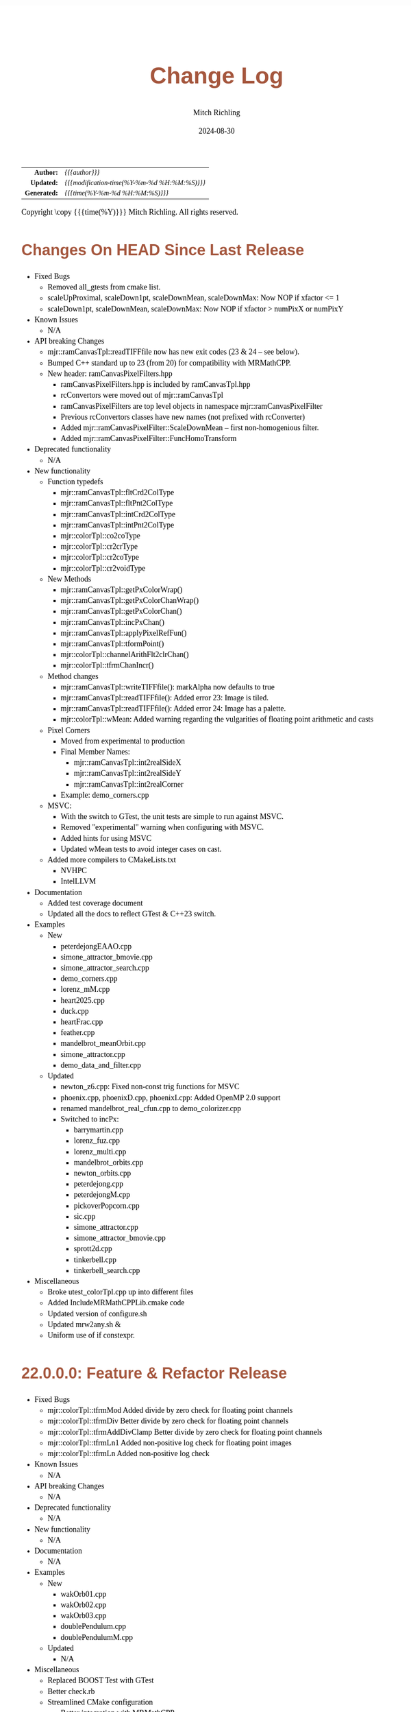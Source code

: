 # -*- Mode:Org; Coding:utf-8; fill-column:78 -*-
# ######################################################################################################################################################.H.S.##
# FILE:        changelog.org
#+TITLE:       Change Log
#+AUTHOR:      Mitch Richling
#+EMAIL:       http://www.mitchr.me/
#+DATE:        2024-08-30
#+KEYWORDS:    release history changelog
#+LANGUAGE:    en
#+OPTIONS:     num:t toc:nil \n:nil @:t ::t |:t ^:nil -:t f:t *:t <:t skip:nil d:nil todo:t pri:nil H:5 p:t author:t html-scripts:nil
#+SEQ_TODO:    TODO:NEW(t)                         TODO:WORK(w)    TODO:HOLD(h)    | TODO:FUTURE(f)   TODO:DONE(d)    TODO:CANCELED(c)
#+PROPERTY: header-args :eval never-export
#+HTML_HEAD: <style>body { width: 95%; margin: 2% auto; font-size: 18px; line-height: 1.4em; font-family: Georgia, serif; color: black; background-color: white; }</style>
#+HTML_HEAD: <style>body { min-width: 500px; max-width: 1024px; }</style>
#+HTML_HEAD: <style>h1,h2,h3,h4,h5,h6 { color: #A5573E; line-height: 1em; font-family: Helvetica, sans-serif; }</style>
#+HTML_HEAD: <style>h1,h2,h3 { line-height: 1.4em; }</style>
#+HTML_HEAD: <style>h1.title { font-size: 3em; }</style>
#+HTML_HEAD: <style>.subtitle { font-size: 0.6em; }</style>
#+HTML_HEAD: <style>h4,h5,h6 { font-size: 1em; }</style>
#+HTML_HEAD: <style>.org-src-container { border: 1px solid #ccc; box-shadow: 3px 3px 3px #eee; font-family: Lucida Console, monospace; font-size: 80%; margin: 0px; padding: 0px 0px; position: relative; }</style>
#+HTML_HEAD: <style>.org-src-container>pre { line-height: 1.2em; padding-top: 1.5em; margin: 0.5em; background-color: #404040; color: white; overflow: auto; }</style>
#+HTML_HEAD: <style>.org-src-container>pre:before { display: block; position: absolute; background-color: #b3b3b3; top: 0; right: 0; padding: 0 0.2em 0 0.4em; border-bottom-left-radius: 8px; border: 0; color: white; font-size: 100%; font-family: Helvetica, sans-serif;}</style>
#+HTML_HEAD: <style>pre.example { white-space: pre-wrap; white-space: -moz-pre-wrap; white-space: -o-pre-wrap; font-family: Lucida Console, monospace; font-size: 80%; background: #404040; color: white; display: block; padding: 0em; border: 2px solid black; }</style>
#+HTML_HEAD: <style>blockquote { margin-bottom: 0.5em; padding: 0.5em; background-color: #FFF8DC; border-left: 2px solid #A5573E; border-left-color: rgb(255, 228, 102); display: block; margin-block-start: 1em; margin-block-end: 1em; margin-inline-start: 5em; margin-inline-end: 5em; } </style>
#+HTML_LINK_HOME: https://www.mitchr.me/
#+HTML_LINK_UP: https://richmit.github.io/mraster/index.html
# ######################################################################################################################################################.H.E.##

#+ATTR_HTML: :border 2 solid #ccc :frame hsides :align center
|          <r> | <l>                                          |
|    *Author:* | /{{{author}}}/                               |
|   *Updated:* | /{{{modification-time(%Y-%m-%d %H:%M:%S)}}}/ |
| *Generated:* | /{{{time(%Y-%m-%d %H:%M:%S)}}}/              |
#+ATTR_HTML: :align center
Copyright \copy {{{time(%Y)}}} Mitch Richling. All rights reserved.

#+TOC: headlines 5

* Changes On HEAD Since Last Release
:PROPERTIES:
:CUSTOM_ID: latest
:END:
  - Fixed Bugs
    - Removed all_gtests from cmake list.
    - scaleUpProximal, scaleDown1pt, scaleDownMean, scaleDownMax: Now NOP if xfactor <= 1
    - scaleDown1pt, scaleDownMean, scaleDownMax: Now NOP if xfactor > numPixX or numPixY
  - Known Issues
    - N/A
  - API breaking Changes
    - mjr::ramCanvasTpl::readTIFFfile now has new exit codes (23 & 24 -- see below).
    - Bumped C++ standard up to 23 (from 20) for compatibility with MRMathCPP.
    - New header: ramCanvasPixelFilters.hpp
      - ramCanvasPixelFilters.hpp is included by ramCanvasTpl.hpp
      - rcConvertors were moved out of mjr::ramCanvasTpl
      - ramCanvasPixelFilters are top level objects in namespace mjr::ramCanvasPixelFilter
      - Previous rcConvertors classes have new names (not prefixed with rcConverter)
      - Added mjr::ramCanvasPixelFilter::ScaleDownMean -- first non-homogenious filter.
      - Added mjr::ramCanvasPixelFilter::FuncHomoTransform
  - Deprecated functionality
    - N/A
  - New functionality
    - Function typedefs
      - mjr::ramCanvasTpl::fltCrd2ColType
      - mjr::ramCanvasTpl::fltPnt2ColType
      - mjr::ramCanvasTpl::intCrd2ColType
      - mjr::ramCanvasTpl::intPnt2ColType
      - mjr::colorTpl::co2coType
      - mjr::colorTpl::cr2crType
      - mjr::colorTpl::cr2coType
      - mjr::colorTpl::cr2voidType
    - New Methods
      - mjr::ramCanvasTpl::getPxColorWrap()
      - mjr::ramCanvasTpl::getPxColorChanWrap()
      - mjr::ramCanvasTpl::getPxColorChan()
      - mjr::ramCanvasTpl::incPxChan()
      - mjr::ramCanvasTpl::applyPixelRefFun()
      - mjr::ramCanvasTpl::tformPoint()
      - mjr::colorTpl::channelArithFlt2clrChan()
      - mjr::colorTpl::tfrmChanIncr()
    - Method changes
      - mjr::ramCanvasTpl::writeTIFFfile(): markAlpha now defaults to true
      - mjr::ramCanvasTpl::readTIFFfile(): Added error 23: Image is tiled.
      - mjr::ramCanvasTpl::readTIFFfile(): Added error 24: Image has a palette.
      - mjr::colorTpl::wMean: Added warning regarding the vulgarities of floating point arithmetic and casts
    - Pixel Corners
      - Moved from experimental to production
      - Final Member Names:
        - mjr::ramCanvasTpl::int2realSideX
        - mjr::ramCanvasTpl::int2realSideY
        - mjr::ramCanvasTpl::int2realCorner
      - Example: demo_corners.cpp
    - MSVC:
      - With the switch to GTest, the unit tests are simple to run against MSVC.
      - Removed "experimental" warning when configuring with MSVC.
      - Added hints for using MSVC
      - Updated wMean tests to avoid integer cases on cast.
    - Added more compilers to CMakeLists.txt
      - NVHPC
      - IntelLLVM
  - Documentation
    - Added test coverage document
    - Updated all the docs to reflect GTest & C++23 switch.
  - Examples
    - New
      - peterdejongEAAO.cpp
      - simone_attractor_bmovie.cpp
      - simone_attractor_search.cpp
      - demo_corners.cpp
      - lorenz_mM.cpp
      - heart2025.cpp
      - duck.cpp
      - heartFrac.cpp
      - feather.cpp
      - mandelbrot_meanOrbit.cpp
      - simone_attractor.cpp
      - demo_data_and_filter.cpp
    - Updated
      - newton_z6.cpp: Fixed non-const trig functions for MSVC
      - phoenix.cpp, phoenixD.cpp, phoenixI.cpp: Added OpenMP 2.0 support
      - renamed mandelbrot_real_cfun.cpp to demo_colorizer.cpp
      - Switched to incPx:
        - barrymartin.cpp
        - lorenz_fuz.cpp
        - lorenz_multi.cpp
        - mandelbrot_orbits.cpp
        - newton_orbits.cpp
        - peterdejong.cpp
        - peterdejongM.cpp
        - pickoverPopcorn.cpp
        - sic.cpp
        - simone_attractor.cpp
        - simone_attractor_bmovie.cpp
        - sprott2d.cpp
        - tinkerbell.cpp
        - tinkerbell_search.cpp
  - Miscellaneous
    - Broke utest_colorTpl.cpp up into different files
    - Added IncludeMRMathCPPLib.cmake code
    - Updated version of configure.sh
    - Updated mrw2any.sh &
    - Uniform use of if constexpr.

* 22.0.0.0: Feature & Refactor Release
:PROPERTIES:
:CUSTOM_ID: v22.0.0.0
:END:
  - Fixed Bugs
    - mjr::colorTpl::tfrmMod Added divide by zero check for floating point channels
    - mjr::colorTpl::tfrmDiv Better divide by zero check for floating point channels
    - mjr::colorTpl::tfrmAddDivClamp Better divide by zero check for floating point channels
    - mjr::colorTpl::tfrmLn1 Added non-positive log check for floating point images
    - mjr::colorTpl::tfrmLn Added non-positive log check
  - Known Issues
    - N/A
  - API breaking Changes
    - N/A
  - Deprecated functionality
    - N/A
  - New functionality
    - N/A
  - Documentation
    - N/A
  - Examples
    - New
      - wakOrb01.cpp
      - wakOrb02.cpp
      - wakOrb03.cpp
      - doublePendulum.cpp
      - doublePendulumM.cpp
    - Updated
      - N/A
  - Miscellaneous
    - Replaced BOOST Test with GTest
    - Better check.rb
    - Streamlined CMake configuration
      - Better integration with MRMathCPP
      - Added build directory
      - Just export cmake file and not a package
      - Use exported config for builds
* 21.0.0.0: Feature & Refactor Release
:PROPERTIES:
:CUSTOM_ID: v21.0.0.0
:END:
  - Fixed Bugs
    - clampAll, clampBot, clampTop: now limited to channel arithmetic types
    - Problem with enabling 128-bit integers on GCC resolved
    - Integer wrap for color schemes better for negative arguments.
  - API breaking Changes
    - Header removed: mjrmath.hpp
    - This project now depends on the MRMathCPP project.
    - Deprecated headers removed: colorTpl.hpp, color.hpp, & point2d.hpp
  - Documentation
    - ColorSchemes.html now has images for all CB schemes
    - Updated mathjax configuration for better security
  - Examples
    - New
      - newton_min_angle_starfish: Min angle newton with poles.
      - LevyCurve: Levy Curve via chaos game
      - phoenix: Classic phoenix fractal (escape time)
      - phoenixD: Classic phoenix fractal (distance estimator outside)
      - phoenixI: Classic phoenix fractal (distance estimator inside)
      - phoenixM: A movie of the classic phoenix fractal
      - phoenixM2: Another movie of the classic phoenix fractal
    - Updated
      - color_lut_docs: Now generates images for all CB schemes
      - Several: Updated doxygen markup to use @ instead of backslash
* v20.15.0.0: Feature Release
:PROPERTIES:
:CUSTOM_ID: v20.15.0.0
:END:
  - Fixed Bugs
    - N/A
  - Known Issues
    - N/A
  - API breaking Changes
    - WARNING: Eventually the deprecated headers will be removed.
    - The "all" target has been removed.  Use the "examples" target instead.
    - New release process with 4 component version numbers
  - Deprecated functionality
    - Several people reported conflicts with other packages using the same
      header names
      - Deprecated header color.hpp -- USE MRcolor.hpp instead
      - Deprecated header point2d.hpp -- USE MRpoint2d.hpp instead
      - Deprecated header colorTpl.hpp -- USE MRcolorTpl.hpp instead
  - New functionality
    - Library exported via build/MRasterLib.cmake
    - Package exported via build/MRasterConfig.cmake &
      build/MRasterConfigVersion.cmake
    - Install target created that installs:
      - MRasterLib.cmake
      - MRasterConfig.cmake & MRasterConfigVersion.cmake
      - Non-deprecated headers
    - New include file: mraster_config.hpp
      - Defines for cmake configuration information
      - Functions returning version information Note this change limits future
        version numbers to numeric components.
  - Documentation
    - The color scheme org-mode document has been cleaned up
    - Added change log (this very file!)
    - Updated README.org to reflect change log and remove comments about very
      old versions
  - Examples
    - New
      - kalisetJ.cpp -- Julia style kaliset
      - kalisetM1.cpp -- Mandelbrot style kaliset
      - kalisetM2.cpp -- Mandelbrot style kaliset
      - butterfly.cpp -- A kaliset inspired butterfly
      - barrymartin.cpp -- Barry Martin attractors
      - tinkerbell.cpp -- Tinkerbell attractors
      - tinkerbell_search.cpp -- Search for interesting Tinkerbell parameters
    - Updated
      - N/A
  - Miscellaneous
    - N/A
* v20.12.3: Feature Release
:PROPERTIES:
:CUSTOM_ID: v20.12.3
:END:
  - Examples
    - New
      - newton_roter
      - newton_3updown
      - newton_min_angle
      - mandelbrot_count_movie
      - laguerre_3updown.cpp
      - laguerre_simple.cpp
    - Updated
      - mandelbrot_simple: Now uses OpenMP
  - API breaking Changes
    - The ramCanvas constructors now throw.
      The cases where they throw would have likely caused a runtime issue later
      anyhow, so I don't expect very many people to notice this one...
    - The configure.sh script must now be run from the build directory.
      It is also much smarter about finding a good compiler.
  - New functionality
    - Numerous documentation updates & fixes
    - unitTooIntLinMap: template version now handles large integers
    - 2D color maps
      - csSet(): Added two argument version
      - cs2dIdxPalArg: Create an argument color scheme from an indexed color scheme
      - cs2dFltPalArg: Create an argument color scheme from a continuous color scheme
      - cs2dRichardson: Richardson's 2D complex number coloring scheme.
      - cs2dThaller_tpl: Meta class for Bernd Thaller's 2D complex number color methods
        - cs2dThallerHSL: Thaller method using HSL
        - cs2dThallerHSVm: Thaller method using HSV with maximal V value
        - cs2dThallerHSV: Thaller method using HSV with dynamic V value
* v20.12.0: Feature Release
:PROPERTIES:
:CUSTOM_ID: v20.12.0
:END:
  - Examples
    - Many examples have been improved
    - New:
      - newton_max_back.cpp'
      - newton_min_root.cpp
      - mandelbrot_ltrap.cpp
      - mandelbrot_pickover.cpp
      - biomorphMorph.cpp
      - mandelbrot_precomp.cpp
      - julia.cpp
      - juliaM2.cpp
      - juliaM.cpp
      - newton_modified.cpp
    - Renamed:
        - mandelbrot_cycles.cpp -> mandelbrot_1n2cycles.cpp
    - New/updated web pages:
      - https://www.mitchr.me/SS/biomorphMorph/index.html
      - https://www.mitchr.me/SS/newton/index.html
    - Removed:
      - newton_bm_*.cpp
      - mandelbrot_distance_old.cpp
      - mandelbrot_bm_real_eqop.cpp
      - mandelbrot_1n2cycles.cpp
  - Bugs
    - mjr::ramCanvasTpl::expandCanvas.  Fixed a bug with monochrome
      images.  Changed the behavior when x1 or y1 is off the
      canvas. Fixed a bug with non-zero x1 argument.
    - Swapped mjr::ramCanvasTpl::rotate90CW &
      mjr::ramCanvasTpl::rotate90CW
    - mjr::ramCanvasTpl::autoMaxHistStrech(). Fixed bug when RGB were not
      on default channels.
  - New functionality
    - ramCanvasTpl::getCanvasWidD()
    - New canvas converter: rcConverterMonoIntensity
    - ramCanvasTpl::adjoinCanvasRight()
    - ramCanvasTpl::adjoinCanvasLeft()
    - ramCanvasTpl::adjoinCanvasBottom()
    - ramCanvasTpl::adjoinCanvasTop()
    - ramCanvasTpl::insertCanvas() -- insert a canvas into another canvas
    - mjr::sgn() -- the sign function
    - mjr::point2d now has a conversion operator for complex numbers
    - ramCanvasTpl now has coordinate conversion methods that work
      with point2d allowing code like this:
        std::complex<double> c = theRamCanvas.int2real(x, y);
      - mjr::ramCanvasTpl::int2real
      - mjr::ramCanvasTpl::real2int
    - mjr::fmtInt(int inInt, int width, char fill) -- Strings with
      formatted integers in them.  Someday when compilers support the
      C++20 formatting features, we won't need this...
    - colorTpl::distDeltaE1976(colorArgType aColor) -- The LAB Delta E*(1976) distance
    - colorTpl::distDeltaE1994(colorArgType aColor) -- The LAB Delta E*(1994) distance
    - Real coordinate overloads for:
      - ramCanvasTpl::drawHersheyGlyph
      - ramCanvasTpl::drawString
      - ramCanvasTpl::drawStringBox
    - Polynomial routines
      - mjr::evalBiPoly -- bivariate polynomial evaluation
      - mjr::maxExpBiPoly -- figure out maximum theoretical exponent of a bivariate polynomial
      - mjr::evalUniPoly -- univariate polynomial evaluation
    - New log transformation function colorTpl::tfrmLn(double scale) -- note new name for
      the old version of this function: tfrmLn1()
  - API Change
    - colorTpl::tfrmLn()  renamed to tfrmLn1()
    - ramCanvasTpl::autoMaxHistStrech renamed to autoMaxHistStrechRGB
  - Updated/New experimental geometric transformations functionality (geomTfrmRev* methods)
    These feel like they are approaching a final state, but I'm going to keep them classified
    as "experimental" for now.
    - Fixed a clipping bug for existing geomTfrmRef functions:
      - ramCanvasTpl::geomTfrmRevRPoly
      - ramCanvasTpl::geomTfrmRevAff
      - ramCanvasTpl::geomTfrmRevArb
    - Transform methods now take a uniform set of shift & scale arguments:
      - Xo -- X coordinate for the offset from image center.
      - Yo -- Y coordinate for the offset from image center.
      - oScale -- Scale to apply after transform but before reverse translation
  - Started making some unit tests for mjrmath.hpp.  Coverage right now is just for the new
    polynomial routines.
* v20.11.0: Feature Release
:PROPERTIES:
:CUSTOM_ID: v20.11.0
:END:
  - Removed recently introduced GCC'isms.  The code now compiles
    cleanly with clang and msvc.
  - New examples:
    - pickoverPopcorn.cpp
    - mandelbrot_biomorph.cpp
    - mandelbrot_simple.cpp
    - invertedMandelbrot.cpp
    - tippets.cpp
    - multibrotSnaps.cpp
    - multibrotMovie.cpp
    - tricornMovie.cpp
    - tricorn.cpp
    - collatz.cpp
  - New web pages for examples:
    - https://www.mitchr.me/SS/BurningShip/index.html
    - https://www.mitchr.me/SS/multibrot/index.html
    - https://www.mitchr.me/SS/tricorn/index.html
    - https://www.mitchr.me/SS/collatz/index.html
    - https://www.mitchr.me/SS/tippets/index.html
    - https://www.mitchr.me/SS/PickoverPopcorn/index.html
    - https://www.mitchr.me/SS/mandelbrotBiomorph/index.html
    - https://www.mitchr.me/SS/mandelbrotInv/index.html
  - Updated examples:
    - sic.cpp -- Updated the comment on the colorizer object to
      reference another way to do the same thing illustrated in the
      pickoverPopcorn.cpp example.
    - biomorph2.cpp & biomorph1.cpp -- Cleaned up the way colors were
      set.
    - mandelbrot_bm_real.cpp & mandelbrot_bm_real_eqop.cpp -- Fixed
      typos in header.
  - New feature:
    - ramCanvasTpl::rcConverterColorScheme -- Colorize a ramCanvasTpl
      with integer channels using a color scheme.  This gives one the
      ability to produce a ramCanvasTpl with some data in it, and then
      colorize it when the image files are written out.  For example,
      we could store the L function for a Mandelbrot render in a
      grayscale image, and then write out any number of RGB images
      with different color schemes.
    - New class of color schemes: common fractal schemes
      - colorTpl::csCCfractal0RYBCW
      - colorTpl::csCCfractalYR
      - colorTpl::csCCfractalYB
    - New class of color schemes: Ramp from black to corner
      - colorTpl::csCCu0W -- Ramp from black to white
      - colorTpl::csCCu0R -- Ramp from black to red
      - colorTpl::csCCu0B -- Ramp from black to blue
      - colorTpl::csCCu0G -- Ramp from black to green
      - colorTpl::csCCu0C -- Ramp from black to cyan
      - colorTpl::csCCu0M -- Ramp from black to magenta
      - colorTpl::csCCu0Y -- Ramp from black to yellow
* v20.10.5: Public Release
:PROPERTIES:
:CUSTOM_ID: v20.10.5
:END:
  I'm done with major changes, and the code feels solid.
* v20.10.0rc3: Unit tests. New features.
:PROPERTIES:
:CUSTOM_ID: v20.10.0rc3
:END:
  Release Candidate #3

  - Last time I removed the filter option from the file write APIs,
    and that annoyed some people. ;) So I have added filters back, but
    the new filters are more capable in that they can be used for not
    just homogeneous transforms but geometric ones too.
    - Removed: pixelFormatEnum
    - New converter classes inside ramCanvasTpl:
      - ramCanvasTpl::rcConverterIdentity
      - ramCanvasTpl::rcConverterRGBbyte
      - ramCanvasTpl::rcConverterRGBAbyte
      - ramCanvasTpl::rcConverterRGBdbl
      - ramCanvasTpl::rcConverterRGBAdbl
    - convertRawToTIFF.cpp illustrates the new API
  - New: "Canonical Color Types" -- color types with unsigned byte and
    floating point channels in RGB, RGBA, and numChan.  These provide a
    handy interface for conversions with the two most common channel
    types people use, and are useful for working with external
    interfaces.
    - Set color from a canonical color type
      - colorTpl& colorTpl::setChans_dbl(colConALLdbl dblColor)
      - colorTpl& colorTpl::setChans_byte(colConALLbyte byteColor)
      - colorTpl& colorTpl::setChansRGBA_dbl(colConRGBAdbl dblColor)
      - colorTpl& colorTpl::setChansRGB_dbl(colConRGBdbl dblColor)
      - colorTpl& colorTpl::setChansRGBA_byte(colConRGBAbyte byteColor)
      - colorTpl& colorTpl::setChansRGB_byte(colConRGBbyte byteColor)
    - convert color to a canonical color type
      - colConALLdbl   colorTpl::getColCon_dbl()
      - colConALLbyte  colorTpl::getColCon_byte()
      - colConRGBAdbl  colorTpl::getColConRGBA_dbl()
      - colConRGBdbl   colorTpl::getColConRGB_dbl()
      - colConRGBAbyte colorTpl::getColConRGBA_byte()
      - colConRGBbyte  colorTpl::getColConRGB_byte()
    - typedefs for  canonical color types
      - colorTpl::colConRGBdbl
      - colorTpl::colConRGBAdbl
      - colorTpl::colConRGBbyte
      - colorTpl::colConRGBAbyte
      - colorTpl::colConALLdbl
      - colorTpl::colConALLbyte
  - New integer axis orientation predicates
    - ramCanvasTpl::isIntAxOrientationNaturalX()
    - ramCanvasTpl::isIntAxOrientationNaturalY()
  - New helpers to guess named channel.  These are helpful when
    we have a color with unknown structure, and want to get the
    best option for a named color channel.
    - colorTpl::bestRedChan()
    - colorTpl::bestGreenChan()
    - colorTpl::bestBlueChan()
    - colorTpl::bestAlphaChan()
  - Unit tests
    - colorTpl::colCon*
    - colorTpl::best*Chan
  - sic.cpp now uses the filter instead of making a new ramCanvasTpl
    object -- like it did in the past.
  - Added DO_CIRCLE to bmark.cpp
  - Doxygen tag files & links into doxygen docs.
  - Unit tests for ramCanvasTpl simple geom transforms
* v20.9.0rc2: Bug fixes. Unit tests. New features. Better platform support.
:PROPERTIES:
:CUSTOM_ID: v20.9.0rc2
:END:
  Release Candidate #2
  - Bugs:
    - ramCanvasTpl::writeFile
      - Failed to pass return code from stream write helper function.
      - Potential beyond buffer access
  - New features:
    - ramCanvasTpl::readRAWfile
  - Breaking Changes
    - Replaced the toTRU & filter arguments with an enum to convert to
      8-bit RGB/RGBA. In addition, writeTIFF* no longer has an alpha
      argument -- the enum takes care of that too.
  - Unit tests for ramCanvasTpl now use isEqual and readRAWfile instead
    of comparing file content.
  - Platform Support
    - Tested with several OS/compiler combinations
      - Windows with MSVC, MSYS2 MSVC, MSYS2 clang, and MSYS2 GCC
      - Debian 11 with GCC-10, and GCC-11
      - MacOS with Apple clang and homebrew GCC
    - Made several little code changes for better platform support.
    - The big change is a couple of macros controlling conditional
      compilation of code.  This allows the code to be compiled, with
      some reduced functionality, using some older compilers.
      - Added a couple of conditional compiles:
        - MISSING_P0476R2 -- Omits code using bit_cast
        - MISSING_P1907R1 -- Omits code using floating point template parameters
      - Added cmake rules for conditional code:
        - Detect GCC version and set MISSING_P0476R2 & MISSING_P1907R1 as required.
        - Set MISSING_P1907R1 for clang (both regular and Apple)
        - Set MISSING_P0476R2 for Apple clang
* v20.8.1b: Unit tests for ramCanvasTpl. Bugs.  New stuff.
:PROPERTIES:
:CUSTOM_ID: v20.8.1b
:END:
  I'm still calling it a beta, but it's pretty solid right now.

  Please test and report back!

  - New predefined ramCanvas types:
    - ramCanvas4c64b
    - ramCanvas3c64b
    - ramCanvasRGBA64b
    - ramCanvasRGB64b
    - ramCanvas1c32F
    - ramCanvas1c64F
  - Added const:
    - colorTpl::rgb2GreyDotProd
    - colorTpl::luminanceRGB
    - colorTpl::intensityRGB
    - colorTpl::intensity
    - colorTpl::intensityScaledRGB
    - colorTpl::intensityScaled
    - colorTpl::getMaxC
    - colorTpl::getMinC
    - colorTpl::getMaxRGB
    - colorTpl::getMinRGB
    - colorTpl::dotProd
    - colorTpl::distHypot
    - colorTpl::distSumAbs
    - colorTpl::distMaxAbs
    - colorTpl::isClose
    - colorTpl::isCloseRGB
    - colorTpl::isEqual
    - colorTpl::isEqualRGB
    - colorTpl::isNotEqual
    - colorTpl::isBlack
    - colorTpl::isBlackRGB
  - ramCanvasTpl::drawFillTriangleUtl
    - Better comment for cases & code
    - Much better organization of code for each case
    - Much faster for degenerate triangles using barycentric coloring
    - Much more accurate barycentric coloring, but a slight performance hit.
    - More accurate edges.
  - ramCanvasTpl::triangleEdger
    - Added code to find min/max for each y value...
    - I plan on updating this to support cropped triangles at some point.
* v20.8.2rc1: Unit tests for ramCanvasTpl.
:PROPERTIES:
:CUSTOM_ID: v20.8.2rc1
:END:
  This is release candidate #1!  Please test and report back!
* v20.8.0b: ramCanvasTpl refactor.  clang support. Cleanup.
:PROPERTIES:
:CUSTOM_ID: v20.8.0b
:END:
  Still beta, but approaching production.

  Please test and report back!

  - ramCanvasTpl refactor
    - Data member naming consistency
    - Fixed get/set methods to use uniform naming
    - Added requires
    - Comment cleanup
  - Clang support
    - Duplicated requires clauses as necessary
    - Added conditional compile around floating point template parameters
    - Added defines to CMakeLists.txt
    - Added warnings about missing examples to CMakeLists.txt
    - Propagated requires outside of class definition
  - Bugs
    - colorTpl::distHypot
    - colorTpl::rgb2GreyDotProd
  - Upgrades
    - colorTpl::cmpRGBcornerDGradiant -- Faster & safer.
  - Removed FLTK from CMakeLists.txt -- it was not used.
* v20.7.0b: New Features. Bug Fixes. Unit Tests.
:PROPERTIES:
:CUSTOM_ID: v20.7.0b
:END:
  Still beta, but approaching production.

  Please test and report back!

  - Many more unit tests
  - Bug Fixes (mostly related to getC# refactor)
    - setRGBfromUnitHSL
    - cmpRGBcornerDGradiant
    - isBlackRGB
    - isEqualRGB
    - cmpGradiant
    - rgb2colorSpace
    - tfrmStdPowRGB
    - rgb2GreyDotProd
    - luminanceRGB
    - getMaxRGB
    - getMinRGB
  - New
    - isClose
    - isCloseRGB
    - linearInterpolateRGB
    - csCCdivBWR
    - csCCdivCWM
    - setChansToMean()
  - The color space colorTpl<double, 3> typedef is colSpaceDbl3
  - Fixed color swatch names for web safe pallets in documentation.
  - Fixed bug with csWSprotanopia class name
  - Fixed class names for binary schemes.
  - SDL2 support
    - Added SDL2 to CMakeLists.txt so it's easy to add SDL code.
    - Added a new example: displayImageSDL2.cpp
  - Better support for msys2 on windows:
    Added options in CMakeLists.txt to make GLUT, FLTK, & SDL2 code be
    compiled as a "GUI" application instead of a "console" application
    as before.  The console applications would fail to open a window
    when run within some contexts.  I may need to do something for
    MSVC too, but I don't know as much about that environment...
  - Color documentation (ColorSchemes.org)
    - Added binary pallets
    - Added three segment CC diverging color schemes
    - Added continuous swatches to fixed pallets
    - Added cross reference
  - Various documentation updates.
* v20.6.0b: Refactor, Bug Fixs, Unit Tests
:PROPERTIES:
:CUSTOM_ID: v20.6.0b
:END:
  Still beta.  Still a few API changes, but things are stabilizing.

  Please test and report back!

  - Tons of unit tests
  - Rearranged some code in colorTpl for better Doxygen results.
  - colorTpl::csFP_tpl now provides both discreet and continuous color
    schemes via overloads to the c member.  Much like csCB_tpl.
  - New:
    - colorTpl::csWS_tpl -- A color scheme template for web safe colors
    - colorTpl::setRGBAfromLogPackIntBGRA
    - colorTpl::setRGBfromLogPackIntBGRA
  - Fixed bugs
    - colorTpl::tfrmDiracTot
    - colorTpl::tfrmStdPowRGB
    - colorTpl::tfrmLn
    - colorTpl::tfrmLinearGreyLevelScaleRGB
    - colorTpl::tfrmWebSafeRGB
      - When clrChanT wasn't uint8_t, this function would scale the
        components incorrectly.  Not sure this is really a bug as "web
        safe" doesn't really apply to such images.  Still, it's fixed.
      - Now only operates on the red, blue, and green channels.
    - colorTpl::intensityScaledRGB
      Scaling was incorrect for images with more than 3 channels.
      - RGBA Bugs Fixed (using getC instead of getRed/Blue/Green/Alpha)
        - colorTpl::tfrmGreyScaleRGB
        - colorTpl::tfrmWebSafePro216
        - colorTpl::tfrmWebSafeDeu216
        - colorTpl::tfrmWebSafeTri216
  - Renamed
    - tfrmWebSafe216              -> tfrmWebSafeRGB
    - interplColors(dbl, c1, c2)  -> linearInterpolate
    - interplColors(dbl, col)     ->  tfrmMix
  - Removed:
    - colorTpl::tfrmGmeanClamp
    - colorTpl::colorComp2CloseColorComp
    - colorTpl::tfrmWebSafePro216
    - colorTpl::tfrmWebSafeDeu216
    - colorTpl::tfrmWebSafeTri216
    - colorTpl::tfrmLinearGreyLevelScale taking colorTpl
  - Web safe color schemes
    - Now use csWS_tpl instead of csFP_tpl.
    - Provide a setter that takes a color object
    - Renamed:
      - csFPwebSafeNormalVision    -> csWSnormalVision
      - csFPwXebSafeProtanopia     -> csWSnrotanopia
      - csFPwXebSafeDeutanopia     -> csWSdeutanopia
      - csFPwXebSafeTritanoptia    -> csWStritanoptia
      - csFPwXebSafeProtanopiaAlt  -> csWSprotanopiaAlt
      - csFPwXebSafeDeutanopiaAlt  -> csWSdeutanopiaAlt
      - csFPwXebSafeTritanoptiaAlt -> csWStritanoptiaAlt
* v20.5.0b: Unit tests, bug fixes, refactoring, & cleanup
:PROPERTIES:
:CUSTOM_ID: v20.5.0b
:END:
  Moving it from alpha to beta.  I hope this is the last of the API
  changes for a while.

  Please test and report back!

  The API changes are mostly member name changes in colorTpl.  These will
  impact some users, but the refactor should be a simple search-n-replace.
  Unit tests are fleshing out, and I've fixed a few bugs.

  - Fixed a bugs:
    - colorTpl::isBlack()
    - colorTpl::rgbSumIntensity()
  - Removed loop from cmpRGBcornerCGradiant()
  - Tons of unit tests -- up to about 40% coverage for colorTpl
  - Removed methods
    - colorTpl::distP2sq -- this one wasn't very useful because the
      sum of the squares was frequently too large to fit into an
      Sums/Products integer type.
  - Renamed methods
    - colorTpl::distAbs -> distSumAbs
    - colorTpl::rgbSumIntensity -> intensitySum
    - colorTpl::rgbLuminance -> luminanceRGB
    - colorTpl::sumIntensity -> intensity
    - colorTpl::rgbScaledIntensity -> IntensityScaledRGB
    - colorTpl::sumScaledIntensity -> intensityScaled
  - Changed methods
    - colorTpl::rgb2GreyDotProd & colorTpl::dotProd now return a
      channelArithFltType and use floating point arithmetic for all
      intermediate computations.
  - New methods
    - colorTpl::distMaxAbs
    - colorTpl::distHypot -- Like distP2sq, but the square root so it
      is much smaller.  All arithmetic is done with doubles.
    - colorTpl::cmpGradiant(csFltType csX, csIntType numColors, const packed4Cint* colors).
  - colorTpl::cmpGradiant() now uses csFltType for inputs and anchors.
    Not really an API change as csFltType is double.  Just makes
    things more consistent and readable.
  - Added some typedefs for clarity
    - Packed integers
    - color type for color space computations
  - Continuous gradient colorbrewer2
    - Added continuous gradients to colorbrewer2 color schemes
    - Added swatches to documentation
* v20.4.0a: Refactor, unit tests, doxygen docs
:PROPERTIES:
:CUSTOM_ID: v20.4.0a
:END:
  Still alpha.  Still changing the API. :)

  Please test and report back!

  The API changes are mostly member name changes in colorTpl.  These will
  impact some users, but the refactor should be a simple search-n-replace.
  Unit tests are fleshing out, and I've cleaned up the doxygen output.

  - Renamed "clp" tfrm methods to "clamp" to better align with C++ use.
    - colorTpl::tfrmMultClp    -> tfrmMultClamp
    - colorTpl::tfrmDiffClp    -> tfrmDiffClamp
    - colorTpl::tfrmNegDiffClp -> tfrmNegDiffClamp
    - colorTpl::tfrmAddClp     -> tfrmAddClamp
    - colorTpl::tfrmAddDivClp  -> tfrmAddDivClamp
    - colorTpl::tfrmGmeanClp   -> tfrmGmeanClamp
  - Renamed "clip" methods to "clamp" to better align with C++ use.
    - colorTpl::clipTop -> clampTop
    - colorTpl::clipAll -> clampAll
    - colorTpl::clipBot -> clampBot
  - Renamed "CLIP" drawModeType values to "CLAMP" to better align with C++ use.
    - ramCanvasTpl::drawModeType::ADDCLAMP
    - ramCanvasTpl::drawModeType::AND
    - ramCanvasTpl::drawModeType::OR
    - ramCanvasTpl::drawModeType::DIFFCLAMP
    - ramCanvasTpl::drawModeType::MULTCLAMP
  - Many many many more unit tests.  Coverage for colorTpl is now at
    about 25%.
  - Published doxygen documentation on web
    - https://www.mitchr.me/SS/mraster/doc-examples/autodocs/html/index.html
    - https://www.mitchr.me/SS/mraster/doc-lib/autodocs/html/index.html
  - Added links to published doxygen documentation to github documentation
  - Made some updates to doxygen config changes
    - Including the comments in the published source
    - Excluded  some problematic bits of code that was confusing Doxygen.
* v20.3.0a: ramConfig Refactor
:PROPERTIES:
:CUSTOM_ID: v20.3.0a
:END:
  Still alpha.  Still changing the API. :)

  The big API change is the addition of an argument to ramCanvasTpl,
  and the removal of ramConfig.hpp.  That will all be transparent to
  people using the color.hpp & ramCanvas.hpp typedefs...

  - Added color types for common 8-bit channel RGBA orderings:
    - colorBGR8b  -> ramCanvasBGR8b
    - colorARGB8b -> ramCanvasARGB8b
    - colorBGRA8b -> ramCanvasBGRA8b
    - colorABGR8b -> ramCanvasABGR8b
  - ramCanvasTpl::writeTGAstream now uses the R, G, & B channels when
    writing a file if they are available.  If not it reverts to the old
    behavior of using the first three channels.
  - ramCanvasTpl::colorizeFltCanvas & ramCanvasTpl::colorizeIntCanvas.
    - color an entire canvas based upon a function that takes pixel
      coordinates and returns a color.
    - mandelbrot_bm_real_cfun.cpp -- Demonstrates colorizeFltCanvas.
  - ramCanvasTpl
    - Cleaned up some casts making things a bit safer, and eliminating
      compiler warnings for edge cases.
    - Moved a few small functions into the class.  I hope to move more
      eventually so as to avoid all the extra requires clauses for
      externally defined methods.
    - Cleaned up the doxygen overload tags -- they just make the
      document harder to read.
    - New: isOnCanvas -- logical inverse of isCliped.
  - Removed ramConfig.hpp include
    - The SUPPORT_DRAWING_MODE macro has been replaced with a template
      parameter (enableDrawModes) to ramCanvasTpl.
    - The REAL_CORD & INT_CORD macros have been replaced with typedefs
      rcSimpleFltCrdT & rcSimpleIntCrdT in ramCanvas.hpp.
    - The ramConfig class is simply gone.
    - All the 128 bit stuff is now at the top of colorTpl.hpp:
      - macros: MJR_LOOK_FOR_128_BIT_TYPES & MJR_HAVE_128_BIT_TYPES
      - typedefs: mjr_uint128_t & mjr_int128_t
      - Note this stuff is not inside the mjr name space -- it's
        outside just like before.
  - Fixed a bug in bmark.cpp -- used wrong set_chans function.
* v20.2.0a: Refactor of hershey fonts & RGBA
:PROPERTIES:
:CUSTOM_ID: v20.2.0a
:END:
  Several serious bugs, and two API changing refactors in this update.

  This release is BETA quality!!!  Please test it, and report bugs.

  - Fixed bug with set/clear_byte funcs with clrChanT integer
  - Added "color scheme" classes to colorTpl
    - They know how many colors they support
    - Much better encapsulation.
    - The csSet method of colorTpl can be used to set the current
      color object's color from a color scheme class
      aColor.csSet<mjr:color3c8b::webSafeNormalVision>(25);
    - Color scheme classes may be used as a factory for colorTpl objects
      aColor = mjr:color3c8b::webSafeNormalVision.c(25);
    - Color scheme classes may also set the color of a colorTpl object passed in
      mjr:color3c8b::webSafeNormalVision.c(aColor, 25);
    - Quite a few new color schemes.
    - Some of the old U of O schemes are gone.
    - Many methods are gone replaced by color scheme classes
      - setRGBtoWebSafe216 -> webSafeNormalVision
      - setRGBfromICP -> csCb* & webSafe* classes
      - setRGBcmpBinaryColorRampRG -> csBinRG
      - setRGBcmpBinaryColorRampRB -> csBinRB
      - setRGBcmpBinaryColorRampGR -> csBinRG
      - setRGBcmpBinaryColorRampGB -> csBinGB
      - setRGBcmpBinaryColorRampBR -> csBinRB
      - setRGBcmpBinaryColorRampBG -> csBinGB
      - NEW -> csBin01
      - NEW -> csBinCM
      - NEW -> csBinMY
      - NEW -> csBinYM
      - setRGBcmpUpDownRampRg -> csCCudRg
      - setRGBcmpUpDownRampRb -> csCCudRb
      - setRGBcmpUpDownRampGr -> csCCudGr
      - setRGBcmpUpDownRampGb -> csCCudGb
      - setRGBcmpUpDownRampBr -> csCCudBr
      - setRGBcmpUpDownRampBg -> csCCudBg
      - setRGBcmpGrey -> csCCdiag01
      - setRGBcmpDiagRampCR -> csCCdiagCR
      - setRGBcmpDiagRampMG -> csCCdiagMG
      - setRGBcmpDiagRampYB -> csCCdiagYB
      - setRGBcmpConstTwoRamp -> csCCconsTwo
      - setRGBcmpConstOneRamp -> csCCconsOne
      - setRGBcmpFireRamp -> csCColdeFireRamp
      - setRGBcmpColdToHot -> csCColdeColdToHot
      - setRGBcmpIceToWaterToHot -> csCColdeIceToWaterToHot
      - setRGBcmpSumRampRGB -> csCCsumRGB
      - setRGBcmpSumRampBGR -> csCCsumBGR
      - setRGBcmpSumRampGRB -> csCCsumGRB
      - setRGBcmpSumRampBRG -> csCCsumBRG
      - setRGBcmpSumRampGBR -> csCCsumGBR
      - setRGBcmpSumRampRBG -> csCCsumRBG
      - setRGBcmpGreyRGB -> csCCdiag01
      - setRGBcmpGrey3x -> csPGrey3x
      - setRGBcmpGrey4x -> csPGrey4x
      - setRGBcmpRampGrey2R -> csHSLhR
      - setRGBcmpRampGrey2G -> csHSLhG
      - setRGBcmpRampGrey2B -> csHSLhB
      - setRGBcmpRampGrey2C -> csHSLhC
      - setRGBcmpRampGrey2M -> csHSLhM
      - setRGBcmpRampGrey2Y -> csHSLhY
      - setRGBcmpClrCubeRainbow -> csCColdeRainbow
      - setRGBcmpRainbowHSV -> csCColdeRainbow
      - colorTpl& setRGBcmpRainbowLA -> csRainbowLA
      - colorTpl& setRGBcmpRainbowCM -> csRainbowCM
  - Colorbrewer
    - Updated to colorbrewer2
    - Everything is now implemented as color schemes in the colorTpl class
    - Some of the old schemes are gone now.
  - Removed colorData.cpp & colorData.hpp
  - Added RGBA specific set & get methods
    - The R, G, B, & A channel indexes are specified as colorTpl arguments
    - Allows one to specify the RAM layout for colors.  For example
      we can make frame buffers in GL_RGBA or GL_BGRA layout.
  - Reduced some of the Doxygen comment duplication, and regrouped
    some members.  This makes the code much easier to read.
  - Added heart2022.cpp
  - hershey refactor
    - The old hershey data include and source are gone.
    - The library is 100% header only now!
    - The old hershey stuff is now in a hershey class.
  - Several doc & bug fixes
* v20.0.0a: Complete Refactor Of colorTpl & ramCanvasTpl
:PROPERTIES:
:CUSTOM_ID: v20.0.0a
:END:
  One might consider this a brand new library; however, I expect most
  users will need to make few changes -- and the changes made will be
  pretty simple search-n-replace type changes.

  - This release ie PRE-ALPHA!!!
    Please test it, and report bugs.
  - C++20 is now the language
  - Much of the krazy code required for performance -- with zero
    performance impact with gcc 11.2.0, clang 14.0.0, and
    MSVC 2022. In many cases this was achievable simply due to better
    compilers, but much of it is a direct result of new C++20 features.
  - Template parameters are simplified
    - Many former parameters are now derived from remaining parameters.
    - Concepts are used to constrain types and specialize
  - Removed non-RGB references where not really related to RGB --
    partly related to removing the optimizing "name" struct.
  - Floating point channels are back!
  - Many performance improvements.
* v6.0.0: Feature & Bugfix Release
:PROPERTIES:
:CUSTOM_ID: v6.0.0
:END:
  - Bugs
    - Fixed bug with << operator for colorTpl
    - Fixed a few edge case casts with very deep images
    - Tighter constraints in colorTpl static_assert block
  - Performance improvements
    - ramCanvasTpl::convolution is roughly 2x faster
    - Added performance notes to ramCanvasTpl::clrCanvasToBlack()
  - Compiler support
    - A few code & CMakeLists.txt updates for clang
    - More testing on MSVC++
  - Improved colorspace support
    - More spaces: HSL, HSV, LAB, RGB, LCH, & XYZ
    - Added a new enum to specify color space: colorSpaceEnum
      - Removed the old enum: colorInterpMethEnum
    - Specific color space functions replaced with general ones taking
      a colorspace argument.
      - setColorFromColorSpace replaces setColorFromNaturalHSV &
        setColorFromNaturalHSL
      - rgb2colorSpace replaces rgb2hsv & rgb2hsl
      - interplColorSpace replaces interplColorsHSL
  - mapclamp.hpp is now mjrmath.hpp
    - Has a constant for PI.
    - Added several new functions
      - interpolateLinear
      - interpolateLinearAnglesDeg
      - realWrap
    - Corrected/changed negative wrap behavior in intWrap
  - Examples
    - Added high resolution timers to most examples
    - bmark.cpp has more tests (including one for convolution)
    - Examples use types from ramCanvasTpl not colorTpl
    - Reworked circles example
    - Uniform formatting in examples
    - Fleshed out cplxColor
      - Expanded code demoing how to make nice colors
      - Added a few Eisenstein series examples to cplxColor.cpp
    - color_interp_hsl_vs_rgb.cpp
      - Demos all the new interpolation methods
      - Labels the methods in the resulting image which is why it
        moved in CMakeLists.txt
      - Illustrates the color space conversion functions as well
    - color_interp_hsl_vs_rgb is improved
      - Demonstrates the various interpolation methods
      - Labels the image with which method is used for each strip
  - Documentation
    - Updated to newer Doxygen
    - Changed flowerbox comments take advantage of Doxygen's new
      JAVADOC_BANNER option
    - Lots of little fixes (spelling, grammar, whitespace cleanup)
    - Better docs for colorChanArithT
  - Code reformatting
    - Put member return type separate line
    - Made sure multi-line argument lists are lined up
* v5.0.0: Refactor Release
:PROPERTIES:
:CUSTOM_ID: v5.0.0
:END:
  - Removed floating point argument from color template (API breaking change)
    - I expect most people probably use the pre-defined types in
      color.hpp and ramCanvas.hpp, so they may not even have exposure
      to this change -- Other than fewer compiler complaints about
      implicit type casts.
    - I looked through my code and didn't find a single place where I
      took advantage of the floating pint arithmetic type.  It was
      useful back when the library could have floating point channels,
      but now it's just sort of a vestigial toe.
    - All floating point color computations are now done with doubles
    - This simplifies the code, and makes it easier to use
    - I have included some compatibility typedefs to mask the change:
       - clrChanIArthT
       - channelIntArithType
       - clrChanFArthT
       - channelFltArithType
    - In general one should avoid the compatibility typedefs and use
      - double instead of clrChanFArthT or channelFltArithType
      - channelArithType instead of clrChanIArthT or channelIntArithType
  - Several typedef changes in ramCanvasTpl.  I have attempted to make
    the typedef names more uniform, and simplify access to contained
    types.  All the examples have been updated to use the new names.
    - New typedefs
       - pointFltType ........ Real coordinate pair type
       - pointIntType ........ Integer coordinate pair type
       - coordIntType ........ Integer type for coordinates
       - coordFltType ........ Real type for coordinates
       - colorType ........... Color type for pixels
       - colorChanType ....... Channel type for color type for pixels
       - colorChanArithType .. Type for integer channel arithmetic
    - Deprecated typedefs
       - rcPointFlt
       - rcPointInt
       - rcCordInt
       - rcCordFlt
       - rcColor
* v4.5.0: Feature & Bugfix Release
:PROPERTIES:
:CUSTOM_ID: v4.5.0
:END:
  - New/Improved interpolation methods
    - getPxColorInterpBLin
    - getPxColorInterpTrunc
    - getPxColorInterpNear
    - getPxColorInterpAvg4
    - getPxColorInterpAvg9
  - Example test_gtfrm_scale.cpp illistrates all interpolation methods by scaleing an image
  - Example bmark.cpp has benchmarks for getPxColorInterpAvg9
* v4.0.0: Feature & Bugfix Release
:PROPERTIES:
:CUSTOM_ID: v4.0.0
:END:
  - The string drawing functions now take std::string instead of c-style strings
  - Added static_cast in several places we had automatic conversions to document that we really do want that cast.
  - More careful about using types from the classes instead of integers in the examples for things like image coordinates and color channels.  It's still a
    bit uneven -- even sloppy in some of the examples.
  - Experimental support for MSVC++ (tested with MSVS CC 2022).  I may well have introduced some bugs or different behavior -- especially in the examples.  So
    be on the lookout for oddness.
  - I have recently become interested in arbitrary geometric transformations, and just added a bilinear interpolation method. I expect to adding several
    interpolation methods along with a generic interface to them later.  I also plan on adding a canvas transformation method.  Lastly, the example
    test_gtfrm_scale.cpp will eventually be used to demonstrate that transformation method -- right now it just demonstrates the interpolation bits...
    - White space cleanup across the code base.  So if you do diffs, make sure to tell them to ignore white space changes.
    - Removed all the extra template arg bits in the colorTpl template.  Not sure how they got in there -- probably a fit of cut-n-paste at some point?  They
      were not errors, just unnecessary.
    - Hard coded the C++ version to 2011 just to make sure the compiler was using something at least that new.
* v3.0.0: Major cleanup of old code.  Added cycles examples
:PROPERTIES:
:CUSTOM_ID: v3.0.0
:END:
* v2.0.0: Feature & Bugfix Release
:PROPERTIES:
:CUSTOM_ID: v2.0.0
:END:
  - New version numbersk
  - Several new examples:
    - examples/brownianDiffusion.cpp
    - examples/dlaDriver.sh
    - examples/lorenz_fuz.cpp
    - examples/lorenz_multi.cpp
    - examples/sprott2d.cpp
  - Added some aux files:
    - examples/mandelbrot_potential_a_0.pov
    - examples/mandelbrot_potential_a_1.pov
    - examples/mandelbrot_potential_a_1t.pov
    - examples/mandelbrot_potential_a_2.pov
    - examples/mandelbrot_potential_b_0.bov
    - examples/mandelbrot_potential_b_0.pov
    - examples/mandelbrot_potential_b_1.pov
    - examples/mandelbrot_potential_b_2.pov
  - Updated a few examples:
    - examples/circles.cpp
    - examples/dlaSeed.cpp
    - examples/peterdejong.cpp
    - examples/sic_search.cpp
  - A few cmake & build changes
  - A couple updates to the base library

* Update next-tag.org                                              :noexport:

Part of my release process is to create a git tag for each release with the
git-make-release.rb script.  That script uses the contents of a file named
'next-tag.org' in the root of the git repository as the tag comment.  That
file contains a title line and the contents of the section above named
[[Changes On HEAD Since Last Release]].  The code below will:

 - Load next-tag.org into a buffer
 - Clear out the buffer
 - Add a headline string to the file
 - Add the contents of the [[Changes On HEAD Since Last Release]] section
 - And leave the cursor on the headline

#+BEGIN_SRC emacs-lisp :results code
(let ((latest-text (org-element-map (org-element-parse-buffer)
                       'headline
                     (lambda (an-org-ele)
                       (if (string-equal (org-element-property :CUSTOM_ID an-org-ele) "latest")
                           (buffer-substring-no-properties
                            (save-excursion
                              (goto-char (org-element-property :begin an-org-ele))
                              (org-end-of-meta-data)
                              (point))
                            (org-element-property :contents-end an-org-ele)))))))
      (find-file "../next-tag.org")
      (erase-buffer)
      (goto-char (point-min))
      (insert "VERSION HEADLINE\n\n")
      (insert (car latest-text))
      (goto-char (point-min)))
#+END_SRC

#+RESULTS:
#+begin_src emacs-lisp
1
#+end_src

* Changes On HEAD Since Last Release TEMPLATE                      :noexport:
:PROPERTIES:
:CUSTOM_ID: latest_TEMPLATE
:END:
  - Fixed Bugs
    - N/A
  - Known Issues
    - N/A
  - API breaking Changes
    - N/A
  - Deprecated functionality
    - N/A
  - New functionality
    - N/A
  - Documentation
    - N/A
  - Examples
    - New
      - N/A
    - Updated
      - N/A
  - Miscellaneous
    - N/A
